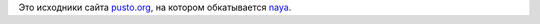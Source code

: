 Это исходники сайта `pusto.org <http://pusto.org>`_, на котором обкатывается naya_.

.. _naya: http://github.com/naspeh/naya

